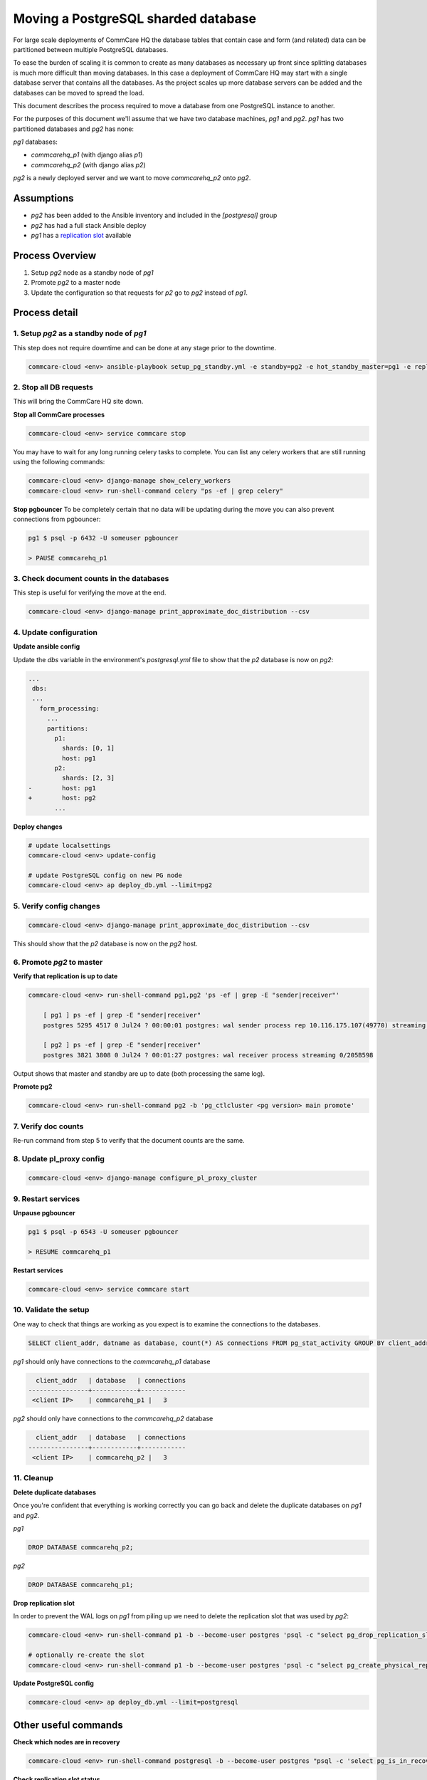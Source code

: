 
Moving a PostgreSQL sharded database
====================================

For large scale deployments of CommCare HQ the database tables that contain
case and form (and related) data can be partitioned between multiple PostgreSQL databases.

To ease the burden of scaling it is common to create as many databases as necessary
up front since splitting databases is much more difficult than moving databases. In
this case a deployment of CommCare HQ may start with a single database server
that contains all the databases. As the project scales up more database servers
can be added and the databases can be moved to spread the load.

This document describes the process required to move a database from one PostgreSQL
instance to another.

For the purposes of this document we'll assume that we have two database machines, *pg1*
and *pg2*. *pg1* has two partitioned databases and *pg2* has none:

*pg1* databases:


* *commcarehq_p1* (with django alias *p1*\ )
* *commcarehq_p2* (with django alias *p2*\ )

*pg2* is a newly deployed server and we want to move *commcarehq_p2* onto *pg2*.

Assumptions
-----------


* *pg2* has been added to the Ansible inventory and included in the *[postgresql]* group
* *pg2* has had a full stack Ansible deploy
* *pg1* has a `replication slot <https://www.postgresql.org/docs/current/static/warm-standby.html#STREAMING-REPLICATION-SLOTS>`_ available

Process Overview
----------------


#. Setup *pg2* node as a standby node of *pg1*
#. Promote *pg2* to a master node
#. Update the configuration so that requests for *p2* go to *pg2* instead
   of *pg1*.

Process detail
--------------

1. Setup *pg2* as a standby node of *pg1*
^^^^^^^^^^^^^^^^^^^^^^^^^^^^^^^^^^^^^^^^^^^^^^^^^

This step does not require downtime and can be done at any stage prior to the
downtime.

.. code-block:: bash

   commcare-cloud <env> ansible-playbook setup_pg_standby.yml -e standby=pg2 -e hot_standby_master=pg1 -e replication_slot=[replication slot name]

2. Stop all DB requests
^^^^^^^^^^^^^^^^^^^^^^^

This will bring the CommCare HQ site down.

**Stop all CommCare processes**

.. code-block:: bash

   commcare-cloud <env> service commcare stop

You may have to wait for any long running celery tasks to complete. You can list any
celery workers that are still running using the following commands:

.. code-block::

   commcare-cloud <env> django-manage show_celery_workers
   commcare-cloud <env> run-shell-command celery "ps -ef | grep celery"

**Stop pgbouncer**
To be completely certain that no data will be updating during the move you can also
prevent connections from pgbouncer:

.. code-block:: bash

   pg1 $ psql -p 6432 -U someuser pgbouncer

   > PAUSE commcarehq_p1

3. Check document counts in the databases
^^^^^^^^^^^^^^^^^^^^^^^^^^^^^^^^^^^^^^^^^

This step is useful for verifying the move at the end.

.. code-block::

   commcare-cloud <env> django-manage print_approximate_doc_distribution --csv

4. Update configuration
^^^^^^^^^^^^^^^^^^^^^^^

**Update ansible config**

Update the *dbs* variable in the environment's *postgresql.yml* file
to show that the *p2* database is now on *pg2*\ :

.. code-block:: diff

   ...
    dbs:
    ...
      form_processing:
        ...
        partitions:
          p1:
            shards: [0, 1]
            host: pg1
          p2:
            shards: [2, 3]
   -        host: pg1
   +        host: pg2
          ...

**Deploy changes**

.. code-block::

   # update localsettings
   commcare-cloud <env> update-config

   # update PostgreSQL config on new PG node
   commcare-cloud <env> ap deploy_db.yml --limit=pg2

5. Verify config changes
^^^^^^^^^^^^^^^^^^^^^^^^

.. code-block::

   commcare-cloud <env> django-manage print_approximate_doc_distribution --csv

This should show that the *p2* database is now on the *pg2* host.

6. Promote *pg2* to master
^^^^^^^^^^^^^^^^^^^^^^^^^^^^^^

**Verify that replication is up to date**

.. code-block::

   commcare-cloud <env> run-shell-command pg1,pg2 'ps -ef | grep -E "sender|receiver"'

       [ pg1 ] ps -ef | grep -E "sender|receiver"
       postgres 5295 4517 0 Jul24 ? 00:00:01 postgres: wal sender process rep 10.116.175.107(49770) streaming 0/205B598

       [ pg2 ] ps -ef | grep -E "sender|receiver"
       postgres 3821 3808 0 Jul24 ? 00:01:27 postgres: wal receiver process streaming 0/205B598

Output shows that master and standby are up to date (both processing the same log).

**Promote pg2**

.. code-block:: bash

   commcare-cloud <env> run-shell-command pg2 -b 'pg_ctlcluster <pg version> main promote'

7. Verify doc counts
^^^^^^^^^^^^^^^^^^^^

Re-run command from step 5 to verify that the document counts are the same.

8. Update pl_proxy config
^^^^^^^^^^^^^^^^^^^^^^^^^

.. code-block::

   commcare-cloud <env> django-manage configure_pl_proxy_cluster

9. Restart services
^^^^^^^^^^^^^^^^^^^

**Unpause pgbouncer**

.. code-block:: bash

   pg1 $ psql -p 6543 -U someuser pgbouncer

   > RESUME commcarehq_p1

**Restart services**

.. code-block:: bash

   commcare-cloud <env> service commcare start

10. Validate the setup
^^^^^^^^^^^^^^^^^^^^^^

One way to check that things are working as you expect is to examine the
connections to the databases.

.. code-block:: sql

   SELECT client_addr, datname as database, count(*) AS connections FROM pg_stat_activity GROUP BY client_addr, datname;

*pg1* should only have connections to the *commcarehq_p1* database

.. code-block::

     client_addr   | database   | connections
   ----------------+------------+------------
    <client IP>    | commcarehq_p1 |   3

*pg2* should only have connections to the *commcarehq_p2* database

.. code-block::

     client_addr   | database   | connections
   ----------------+------------+------------
    <client IP>    | commcarehq_p2 |   3

11. Cleanup
^^^^^^^^^^^

**Delete duplicate databases**

Once you're confident that everything is working correctly you can go back
and delete the duplicate databases on *pg1* and *pg2*.

*pg1*

.. code-block:: sql

   DROP DATABASE commcarehq_p2;

*pg2*

.. code-block:: sql

   DROP DATABASE commcarehq_p1;

**Drop replication slot**

In order to prevent the WAL logs on *pg1* from piling up we need to delete
the replication slot that was used by *pg2*\ :

.. code-block::

   commcare-cloud <env> run-shell-command p1 -b --become-user postgres 'psql -c "select pg_drop_replication_slot('\'<slot name>\'');"'

   # optionally re-create the slot
   commcare-cloud <env> run-shell-command p1 -b --become-user postgres 'psql -c "select pg_create_physical_replication_slot('\'<slot name>\'');"'

**Update PostgreSQL config**

.. code-block::

   commcare-cloud <env> ap deploy_db.yml --limit=postgresql

Other useful commands
---------------------

**Check which nodes are in recovery**

.. code-block::

   commcare-cloud <env> run-shell-command postgresql -b --become-user postgres "psql -c 'select pg_is_in_recovery();'"

**Check replication slot status**

.. code-block::

   commcare-cloud <env> run-shell-command postgresql -b --become-user postgres "psql -c 'select * from pg_replication_slots;'"

